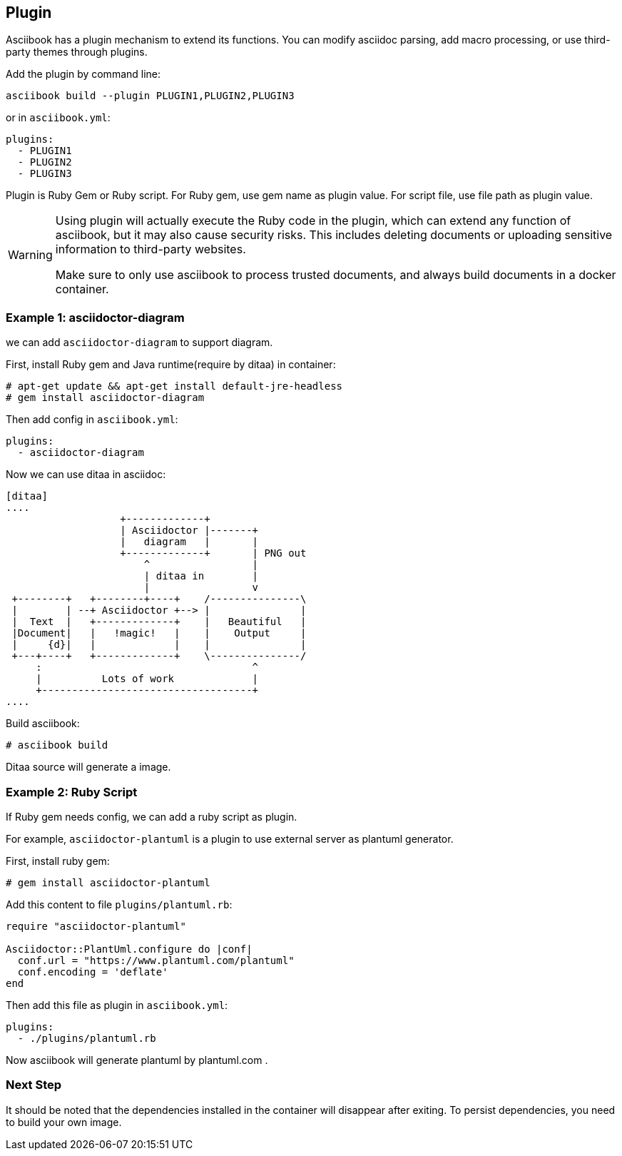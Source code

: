== Plugin

Asciibook has a plugin mechanism to extend its functions. You can modify asciidoc parsing, add macro processing, or use third-party themes through plugins.

Add the plugin by command line:

[source,console]
----
asciibook build --plugin PLUGIN1,PLUGIN2,PLUGIN3
----

or in `asciibook.yml`:

[source,yaml]
----
plugins:
  - PLUGIN1
  - PLUGIN2
  - PLUGIN3
----

Plugin is Ruby Gem or Ruby script. For Ruby gem, use gem name as plugin value. For script file, use file path as plugin value.

[WARNING]
====
Using plugin will actually execute the Ruby code in the plugin, which can extend any function of asciibook, but it may also cause security risks. This includes deleting documents or uploading sensitive information to third-party websites.

Make sure to only use asciibook to process trusted documents, and always build documents in a docker container.
====

=== Example 1: asciidoctor-diagram

we can add `asciidoctor-diagram` to support diagram.

First, install Ruby gem and Java runtime(require by ditaa) in container:

[source,console]
----
# apt-get update && apt-get install default-jre-headless
# gem install asciidoctor-diagram
----

Then add config in `asciibook.yml`:

[source,yaml]
----
plugins:
  - asciidoctor-diagram
----

Now we can use ditaa in asciidoc:

[source,console]
----
[ditaa]
....
                   +-------------+
                   | Asciidoctor |-------+
                   |   diagram   |       |
                   +-------------+       | PNG out
                       ^                 |
                       | ditaa in        |
                       |                 v
 +--------+   +--------+----+    /---------------\
 |        | --+ Asciidoctor +--> |               |
 |  Text  |   +-------------+    |   Beautiful   |
 |Document|   |   !magic!   |    |    Output     |
 |     {d}|   |             |    |               |
 +---+----+   +-------------+    \---------------/
     :                                   ^
     |          Lots of work             |
     +-----------------------------------+
....
----

Build asciibook:

[source,console]
----
# asciibook build
----

Ditaa source will generate a image.

=== Example 2: Ruby Script

If Ruby gem needs config, we can add a ruby script as plugin.

For example, `asciidoctor-plantuml` is a plugin to use external server as plantuml generator.

First, install ruby gem:

[source,console]
----
# gem install asciidoctor-plantuml
----

Add this content to file `plugins/plantuml.rb`:

[source,ruby]
----
require "asciidoctor-plantuml"

Asciidoctor::PlantUml.configure do |conf|
  conf.url = "https://www.plantuml.com/plantuml"
  conf.encoding = 'deflate'
end
----

Then add this file as plugin in `asciibook.yml`:

[source,yml]
----
plugins:
  - ./plugins/plantuml.rb
----

Now asciibook will generate plantuml by plantuml.com .

=== Next Step

It should be noted that the dependencies installed in the container will disappear after exiting. To persist dependencies, you need to build your own image.
